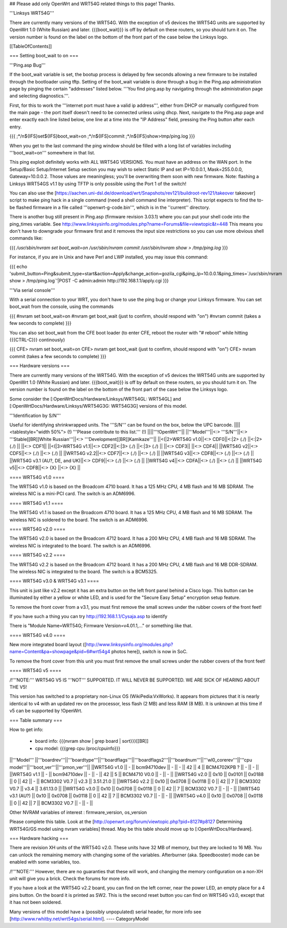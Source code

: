 ## Please add only OpenWrt and WRT54G related things to this page! Thanks.

'''Linksys WRT54G'''

There are currently many versions of the WRT54G. With the exception of v5
devices the WRT54G units are supported by OpenWrt 1.0 (White Russian)
and later. {{{boot_wait}}} is off by default on these routers, so you should
turn it on. The version number is found on the label on the bottom of the
front part of the case below the Linksys logo.

[[TableOfContents]]

=== Setting boot_wait to on ===

'''Ping.asp Bug'''

If the boot_wait variable is set, the bootup process is delayed by few seconds allowing a new firmware to be installed through the bootloader using tftp. Setting of the boot_wait variable is done through a bug in the Ping.asp administration page by pinging the certain "addresses" listed below.  '''You find ping.asp by navigating through the administration page and selecting diagnostics.'''.

First, for this to work the '''internet port must have a valid ip address''', either from DHCP or manually configured from the main page - the port itself doesn't need to be connected unless using dhcp. Next, navigate to the Ping.asp page and enter exactly each line listed below, one line at a time into the "IP Address" field, pressing the Ping button after each entry.

{{{
;*/n${IFS}set${IFS}boot_wait=on
;*/n${IFS}commit
;*/n${IFS}show>tmp/ping.log
}}}

When you get to the last command the ping window should be filled with a long list of variables including '''boot_wait=on''' somewhere in that list.

This ping exploit definitely works with ALL WRT54G VERSIONS. You must have an address on the WAN port. In the Setup/Basic Setup/Internet Setup section you may wish to select Static IP and set IP=10.0.0.1, Mask=255.0.0.0, Gateway=10.0.0.2. Those values are meaningless; you'll be overwriting them soon with new firmware. Note: flashing a Linksys WRT54GS v1.1 by using TFTP is only possible using the Port 1 of the switch!

You can also use the [https://aachen.uni-dsl.de/download/wrt/Snapshots/rev121/buildroot-rev121/takeover takeover] script to make ping hack in a single command (need a shell command line interpreter). This script expects to find the to-be flashed firmware in a file called '''openwrt-g-code.bin''', which is in the ''current'' directory.

There is another bug still present in Ping.asp (firmware revision 3.03.1) where you can put your shell code into the ping_times variable. See http://www.linksysinfo.org/modules.php?name=Forums&file=viewtopic&t=448 This means you don't have to downgrade your firmware first and it removes the input size restrictions so you can use more obvious shell commands like:

{{{
`/usr/sbin/nvram set boot_wait=on`
`/usr/sbin/nvram commit`
`/usr/sbin/nvram show > /tmp/ping.log`
}}}

For instance, if you are in Unix and have Perl and LWP installed, you may issue this command:

{{{
echo 'submit_button=Ping&submit_type=start&action=Apply&change_action=gozila_cgi&ping_ip=10.0.0.1&ping_times=`/usr/sbin/nvram show > /tmp/ping.log`'|POST -C admin:admin http://192.168.1.1/apply.cgi
}}}

'''Via serial console'''

With a serial connection to your WRT, you don't have to use the ping bug or change your Linksys firmware. You can set boot_wait from the console, using the commands

{{{
#nvram set boot_wait=on
#nvram get boot_wait           (just to confirm, should respond with "on")
#nvram commit                  (takes a few seconds to complete)
}}}

You can also set boot_wait from the CFE boot loader (to enter CFE, reboot the router with "# reboot" while hitting {{{CTRL-C}}} continously)

{{{
CFE> nvram set boot_wait=on
CFE> nvram get boot_wait       (just to confirm, should respond with "on")
CFE> nvram commit              (takes a few seconds to complete)
}}}



=== Hardware versions ===

There are currently many versions of the WRT54G. With the exception of v5
devices the WRT54G units are supported by OpenWrt 1.0 (White Russian)
and later. {{{boot_wait}}} is off by default on these routers, so you should
turn it on. The version number is found on the label on the bottom of the
front part of the case below the Linksys logo.

Some consider the [:OpenWrtDocs/Hardware/Linksys/WRT54GL: WRT54GL] and
[:OpenWrtDocs/Hardware/Linksys/WRT54G3G: WRT54G3G] versions of this model.

'''Identification by S/N'''

Useful for identifying shrinkwrapped units. The '''S/N''' can be found on
the box, below the UPC barcode.
||||<tablestyle="width 50%"> (!) '''Please contribute to this list.''' (!) ||||'''!OpenWrt'''||
||'''Model'''||<:> '''S/N'''||<:>  '''Stable[[BR]]White Russian'''||<:>  '''Development[[BR]]Kamikaze'''||
||<(|2>WRT54G v1.0||<:> CDF0||<:|2> (./) ||<:|2> (./) ||
||<:> CDF1||
||<(|3>WRT54G v1.1||<:> CDF2||<:|3> (./) ||<:|3> (./) ||
||<:> CDF3||
||<:> CDF4||
||WRT54G v2||<:> CDF5||<:> (./) ||<:> (./) ||
||WRT54G v2.2||<:> CDF7||<:> (./) ||<:> (./) ||
||WRT54G v3||<:> CDF8||<:> (./) ||<:> (./) ||
||WRT54G v3.1 (AU?, DE, and UK)||<:> CDF9||<:> (./) ||<:> (./) ||
||WRT54G v4||<:> CDFA||<:> (./) ||<:> (./) ||
||WRT54G v5||<:> CDFB||<:> {X} ||<:> {X} ||


==== WRT54G v1.0 ====

The WRT54G v1.0 is based on the Broadcom 4710 board. It has a 125 MHz CPU, 4 MB
flash and 16 MB SDRAM. The wireless NIC is a mini-PCI card. The switch is an
ADM6996.


==== WRT54G v1.1 ====

The WRT54G v1.1 is based on the Broadcom 4710 board. It has a 125 MHz CPU, 4 MB
flash and 16 MB SDRAM. The wireless NIC is soldered to the board. The switch is
an ADM6996.


==== WRT54G v2.0 ====

The WRT54G v2.0 is based on the Broadcom 4712 board. It has a 200 MHz CPU, 4 MB
flash and 16 MB SDRAM. The wireless NIC is integrated to the board. The switch is
an ADM6996.


==== WRT54G v2.2 ====

The WRT54G v2.2 is based on the Broadcom 4712 board. It has a 200 MHz CPU, 4 MB
flash and 16 MB DDR-SDRAM. The wireless NIC is integrated to the board. The switch
is a BCM5325.


==== WRT54G v3.0 & WRT54G v3.1 ====

This unit is just like v2.2 except it has an extra button on the left front panel
behind a Cisco logo. This button can be illuminated by either a yellow or white
LED, and is used for the "Secure Easy Setup" encryption setup feature.

To remove the front cover from a v3.1, you must first remove the small screws under the
rubber covers of the front feet!

If you have such a thing you can try 
http://192.168.1.1/Cysaja.asp
to identify

There is "Module Name=WRT54G; Firmware Version=v4.01.1,..." or something like that. 

==== WRT54G v4.0 ====

New more integrated board layout
([http://www.linksysinfo.org/modules.php?name=Content&pa=showpage&pid=6#wrt54g4 photos here]),
switch is now in SoC.

To remove the front cover from this unit you must first remove the small screws under the
rubber covers of the front feet!


==== WRT54G v5 ====

/!\ '''NOTE:''' WRT54G V5 IS '''NOT''' SUPPORTED. IT WILL NEVER BE SUPPORTED. WE ARE SICK OF
HEARING ABOUT THE V5!

This version has switched to a proprietary non-Linux OS (WikiPedia:VxWorks). It appears from
pictures that it is nearly identical to v4 with an updated rev on the processor, less
flash (2 MB) and less RAM (8 MB). It is unknown at this time if v5 can be supported by
!OpenWrt.

=== Table summary ===

How to get info:

 * board info: {{{nvram show | grep board | sort}}}[[BR]]
 * cpu model: {{{grep cpu /proc/cpuinfo}}}

||'''Model'''       ||'''boardrev'''||'''boardtype'''||'''boardflags'''||'''boardflags2'''||'''boardnum'''||'''wl0_corerev'''||'''cpu model'''||'''boot_ver'''||'''pmon_ver'''||
||WRT54G v1.0       ||     -        ||  bcm94710dev  ||      -         ||       -         ||  42          ||       4         || BCM4702KPB ?  ||       -      ||       -      ||
||WRT54G v1.1       ||     -        ||  bcm94710dev  ||      -         ||       -         ||  42          ||       5         || BCM4710 V0.0  ||       -      ||       -      ||
||WRT54G v2.0       || 0x10         ||  0x0101       ||  0x0188        ||  0              ||  42          ||       -         || BCM3302 V0.7  ||  v2.3        ||  3.51.21.0   ||
||WRT54G v2.2       || 0x10         ||  0x0708       ||  0x0118        ||  0              ||  42          ||       7         || BCM3302 V0.7  ||  v3.4        ||  3.61.13.0   ||
||WRT54G v3.0       || 0x10         ||  0x0708       ||  0x0118        ||  0              ||  42          ||       7         || BCM3302 V0.7  ||       -      ||       -      ||
||WRT54G v3.1 (AU?) || 0x10         ||  0x0708       ||  0x0118        ||  0              ||  42          ||       7         || BCM3302 V0.7  ||       -      ||       -      ||
||WRT54G v4.0       || 0x10         ||  0x0708       ||  0x0118        ||  0              ||  42          ||       7         || BCM3302 V0.7  ||       -      ||       -      ||

Other NVRAM variables of interest :  firmware_version, os_version

Please complete this table. Look at the
[http://openwrt.org/forum/viewtopic.php?pid=8127#p8127 Determining WRT54G/GS model using nvram variables]
thread. May be this table should move up to [:OpenWrtDocs/Hardware].


=== Hardware hacking ===

There are revision XH units of the WRT54G v2.0. These units have 32 MB of memory, but
they are locked to 16 MB. You can unlock the remaining memory with changing some of the
variables. Afterburner (aka. Speedbooster) mode can be enabled with some variables, too.

/!\ '''NOTE:''' However, there are no guaranties that these will work, and changing the
memory configuration on a non-XH unit will give you a brick. Check the forums for more info.

If you have a look at the WRT54G v2.2 board, you can find on the left corner, near the power
LED, an empty place for a 4 pins button. On the board it is printed as SW2. This is the
second reset button you can find on WRT54G v3.0, except that it has not been soldered.

Many versions of this model have a (possibly unpopulated) serial header, for more info see
[http://www.rwhitby.net/wrt54gs/serial.html].
----
CategoryModel
